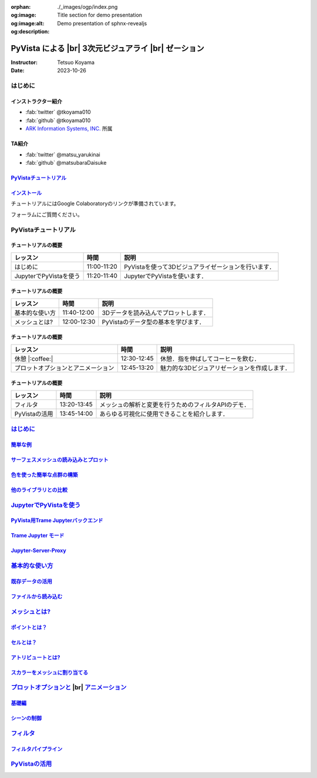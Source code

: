 :orphan:
:og:image: ./_images/ogp/index.png
:og:image:alt: Title section for demo presentation
:og:description: Demo presentation of sphnx-revealjs

.. |br| raw:: html

   <br>

=========================================================
**PyVista** による |br| 3次元ビジュアライ |br| ゼーション
=========================================================

:Instructor: Tetsuo Koyama
:Date: 2023-10-26

はじめに
========

インストラクター紹介
--------------------

* :fab:`twitter` @tkoyama010
* :fab:`github` @tkoyama010
* `ARK Information Systems, INC. <https://www.ark-info-sys.co.jp/>`_ 所属

TA紹介
------

* :fab:`twitter` @matsu_yarukinai
* :fab:`github` @matsubaraDaisuke

`PyVistaチュートリアル <https://pyvista.github.io/pyvista-tutorial-ja/index.html>`_
-----------------------------------------------------------------------------------

.. tab-set::

   .. tab-item:: JupyterLab

      .. raw:: html

         <video width="100%" height="auto" controls autoplay muted>
           <source src="_static/pyvista_jupyterlab_demo.mp4" type="video/mp4">
           Your browser does not support the video tag.
         </video>

   .. tab-item:: IPython

      .. raw:: html

         <video width="100%" height="auto" controls autoplay muted>
           <source src="_static/pyvista_ipython_demo.mp4" type="video/mp4">
           Your browser does not support the video tag.
         </video>

`インストール <https://pyvista.github.io/pyvista-tutorial-ja/getting-started.html>`_
------------------------------------------------------------------------------------

チュートリアルにはGoogle Colaboratoryのリンクが準備されています。

.. raw:: html

    <center>
      <a target="_blank" href="https://colab.research.google.com/github/pyvista/pyvista-tutorial/blob/gh-pages/notebooks/tutorial/00_intro/a_basic.ipynb">
        <img src="https://colab.research.google.com/assets/colab-badge.svg" alt="Open In Colab"/ width="300px">
      </a>
    </center>

フォーラムにご質問ください。

.. raw:: html

    <center>
      <a target="_blank" href="https://github.com/pyvista/pyvista/discussions">
        <img src="https://img.shields.io/badge/GitHub-Discussions-green?logo=github" alt="Open In Colab"/ width="300px">
      </a>
    </center>

PyVistaチュートリアル
=====================

チュートリアルの概要
--------------------

+--------------------------------------+-----------------+-----------------------------------------------------+
| **レッスン**                         | **時間**        | **説明**                                            |
+--------------------------------------+-----------------+-----------------------------------------------------+
| はじめに                             | 11:00-11:20     | PyVistaを使って3Dビジュアライゼーションを行います． |
+--------------------------------------+-----------------+-----------------------------------------------------+
| JupyterでPyVistaを使う               | 11:20-11:40     | JupyterでPyVistaを使います．                        |
+--------------------------------------+-----------------+-----------------------------------------------------+

チュートリアルの概要
--------------------

+--------------------------------------+-----------------+-----------------------------------------------------+
| **レッスン**                         | **時間**        | **説明**                                            |
+--------------------------------------+-----------------+-----------------------------------------------------+
| 基本的な使い方                       | 11:40-12:00     | 3Dデータを読み込んでプロットします．                |
+--------------------------------------+-----------------+-----------------------------------------------------+
| メッシュとは?                        | 12:00-12:30     | PyVistaのデータ型の基本を学びます．                 |
+--------------------------------------+-----------------+-----------------------------------------------------+

チュートリアルの概要
--------------------

+--------------------------------------+-----------------+-----------------------------------------------------+
| **レッスン**                         | **時間**        | **説明**                                            |
+--------------------------------------+-----------------+-----------------------------------------------------+
| 休憩 |:coffee:|                      | 12:30-12:45     | 休憩．指を伸ばしてコーヒーを飲む．                  |
+--------------------------------------+-----------------+-----------------------------------------------------+
| プロットオプションとアニメーション   | 12:45-13:20     | 魅力的な3Dビジュアリゼーションを作成します．        |
+--------------------------------------+-----------------+-----------------------------------------------------+

チュートリアルの概要
--------------------

+--------------------------------------+-----------------+-----------------------------------------------------+
| **レッスン**                         | **時間**        | **説明**                                            |
+--------------------------------------+-----------------+-----------------------------------------------------+
| フィルタ                             | 13:20-13:45     | メッシュの解析と変更を行うためのフィルタAPIのデモ． |
+--------------------------------------+-----------------+-----------------------------------------------------+
| PyVistaの活用                        | 13:45-14:00     | あらゆる可視化に使用できることを紹介します．        |
+--------------------------------------+-----------------+-----------------------------------------------------+

`はじめに <https://pyvista.github.io/pyvista-tutorial-ja/tutorial/00_intro/index.html>`_
========================================================================================

`簡単な例 <https://pyvista.github.io/pyvista-tutorial-ja/tutorial/00_intro/index.html#brief-examples>`_
-------------------------------------------------------------------------------------------------------

`サーフェスメッシュの読み込みとプロット <https://pyvista.github.io/pyvista-tutorial-ja/tutorial/00_intro/index.html#read-and-plot-a-surface-mesh>`_
---------------------------------------------------------------------------------------------------------------------------------------------------

.. revealjs-code-block:: python
   :data-line-numbers: 1|3|4

   from pyvista import examples

   mesh = examples.download_bunny()
   mesh.plot(cpos='xy')

.. image:: https://pyvista.github.io/pyvista-tutorial-ja/_images/index_1_0.png

`色を使った簡単な点群の構築 <https://pyvista.github.io/pyvista-tutorial-ja/tutorial/00_intro/index.html#construct-a-simple-point-cloud-with-color>`_
----------------------------------------------------------------------------------------------------------------------------------------------------

.. revealjs-code-block:: python
   :data-line-numbers: 1|2|3|4|5

   import pyvista as pv
   import numpy as np
   points = np.random.random((1000, 3))
   pc = pv.PolyData(points)
   pc.plot(scalars=points[:, 2], point_size=5.0, cmap='jet')

.. image:: https://pyvista.github.io/pyvista-tutorial-ja/_images/index_2_0.png

`他のライブラリとの比較 <https://pyvista.github.io/pyvista-tutorial-ja/tutorial/00_intro/index.html#how-other-libraries-compare>`_
----------------------------------------------------------------------------------------------------------------------------------

.. tab-set::

   .. tab-item:: vtk

      .. image:: https://miro.medium.com/max/1400/1*B3aEPDxSvgR6Giyh4I4a2w.jpeg
         :alt: VTK
         :width: 75%


   .. tab-item:: ParaView

      .. image:: https://www.kitware.com/main/wp-content/uploads/2018/11/ParaView-5.6.png
         :alt: ParaView
         :width: 75%

   .. tab-item:: vedo

      .. image:: https://user-images.githubusercontent.com/32848391/80292484-50757180-8757-11ea-841f-2c0c5fe2c3b4.jpg
         :alt: vedo
         :width: 75%

   .. tab-item:: Mayavi

      .. image:: https://viscid-hub.github.io/Viscid-docs/docs/dev/_images/mvi-000.png
         :alt: mayavi
         :width: 75%

`JupyterでPyVistaを使う <https://pyvista.github.io/pyvista-tutorial-ja/tutorial/00_jupyter/index.html>`_
========================================================================================================

   .. image:: https://pyvista.github.io/pyvista-tutorial-ja/_images/jupyter.png
      :alt: jupyter
      :width: 75%

`PyVista用Trame Jupyterバックエンド <https://pyvista.github.io/pyvista-tutorial-ja/tutorial/00_jupyter/index.html#trame-jupyter-backend-for-pyvista>`_
------------------------------------------------------------------------------------------------------------------------------------------------------

`Trame Jupyter モード <https://pyvista.github.io/pyvista-tutorial-ja/tutorial/00_jupyter/index.html#trame-jupyter-modes>`_
--------------------------------------------------------------------------------------------------------------------------

`Jupyter-Server-Proxy <https://pyvista.github.io/pyvista-tutorial-ja/tutorial/00_jupyter/index.html#jupyter-server-proxy>`_
---------------------------------------------------------------------------------------------------------------------------


`基本的な使い方 <https://pyvista.github.io/pyvista-tutorial-ja/tutorial/01_basic/index.html>`_
==============================================================================================

`既存データの活用 <https://pyvista.github.io/pyvista-tutorial-ja/tutorial/01_basic/index.html#using-existing-data>`_
--------------------------------------------------------------------------------------------------------------------

.. revealjs-code-block:: python
   :data-line-numbers: 1-3|1|2|3|5-12|5|6|7|8|9|10|11|12|1-12

   >>> from pyvista import examples
   >>> dataset = examples.download_saddle_surface()
   >>> dataset

   PolyData (..............)
     N Cells:    5131
     N Points:   2669
     N Strips:   0
     X Bounds:   -2.001e+01, 2.000e+01
     Y Bounds:   -6.480e-01, 4.024e+01
     Z Bounds:   -6.093e-01, 1.513e+01
     N Arrays:   0

`ファイルから読み込む <https://pyvista.github.io/pyvista-tutorial-ja/tutorial/01_basic/index.html#read-from-a-file>`_
---------------------------------------------------------------------------------------------------------------------

`メッシュとは? <https://pyvista.github.io/pyvista-tutorial-ja/tutorial/02_mesh/index.html>`_
============================================================================================

`ポイントとは？ <https://pyvista.github.io/pyvista-tutorial-ja/tutorial/02_mesh/index.html#what-is-a-point>`_
-------------------------------------------------------------------------------------------------------------

`セルとは？ <https://pyvista.github.io/pyvista-tutorial-ja/tutorial/02_mesh/index.html#what-is-a-cell>`_
--------------------------------------------------------------------------------------------------------

`アトリビュートとは? <https://pyvista.github.io/pyvista-tutorial-ja/tutorial/02_mesh/index.html#what-are-attributes>`_
----------------------------------------------------------------------------------------------------------------------

`スカラーをメッシュに割り当てる <https://pyvista.github.io/pyvista-tutorial-ja/tutorial/02_mesh/index.html#assigning-scalars-to-a-mesh>`_
-----------------------------------------------------------------------------------------------------------------------------------------

`プロットオプションと <https://pyvista.github.io/pyvista-tutorial-ja/tutorial/03_figures/index.html>`_  |br| `アニメーション <https://pyvista.github.io/pyvista-tutorial-ja/tutorial/03_figures/index.html>`_
=============================================================================================================================================================================================================

`基礎編 <https://pyvista.github.io/pyvista-tutorial-ja/tutorial/03_figures/index.html#the-basics>`_
---------------------------------------------------------------------------------------------------

`シーンの制御 <https://pyvista.github.io/pyvista-tutorial-ja/tutorial/03_figures/index.html#controlling-the-scene>`_
--------------------------------------------------------------------------------------------------------------------

`フィルタ <https://pyvista.github.io/pyvista-tutorial-ja/tutorial/04_filters/index.html>`_
==========================================================================================

`フィルタパイプライン <https://pyvista.github.io/pyvista-tutorial-ja/tutorial/04_filters/index.html#filter-pipeline>`_
----------------------------------------------------------------------------------------------------------------------

`PyVistaの活用 <https://pyvista.github.io/pyvista-tutorial-ja/tutorial/05_action/index.html>`_
==============================================================================================
